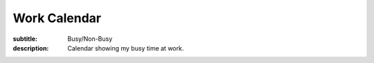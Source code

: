 =============
Work Calendar
=============

:subtitle: Busy/Non-Busy
:description: Calendar showing my busy time at work.

.. raw:: html

   <iframe
     src="https://calendar.google.com/calendar/embed?title=Work%20Calendar&amp;mode=WEEK&amp;height=600&amp;wkst=2&amp;bgcolor=%23FFFFFF&amp;src=9tsij0d1444ue7rjvjuq895s54%40group.calendar.google.com&amp;color=%230F4B38&amp;ctz=America%2FLos_Angeles"
     style="border-width:0"
     width="800"
     height="600"
     frameborder="0"
     scrolling="no">
   </iframe>
